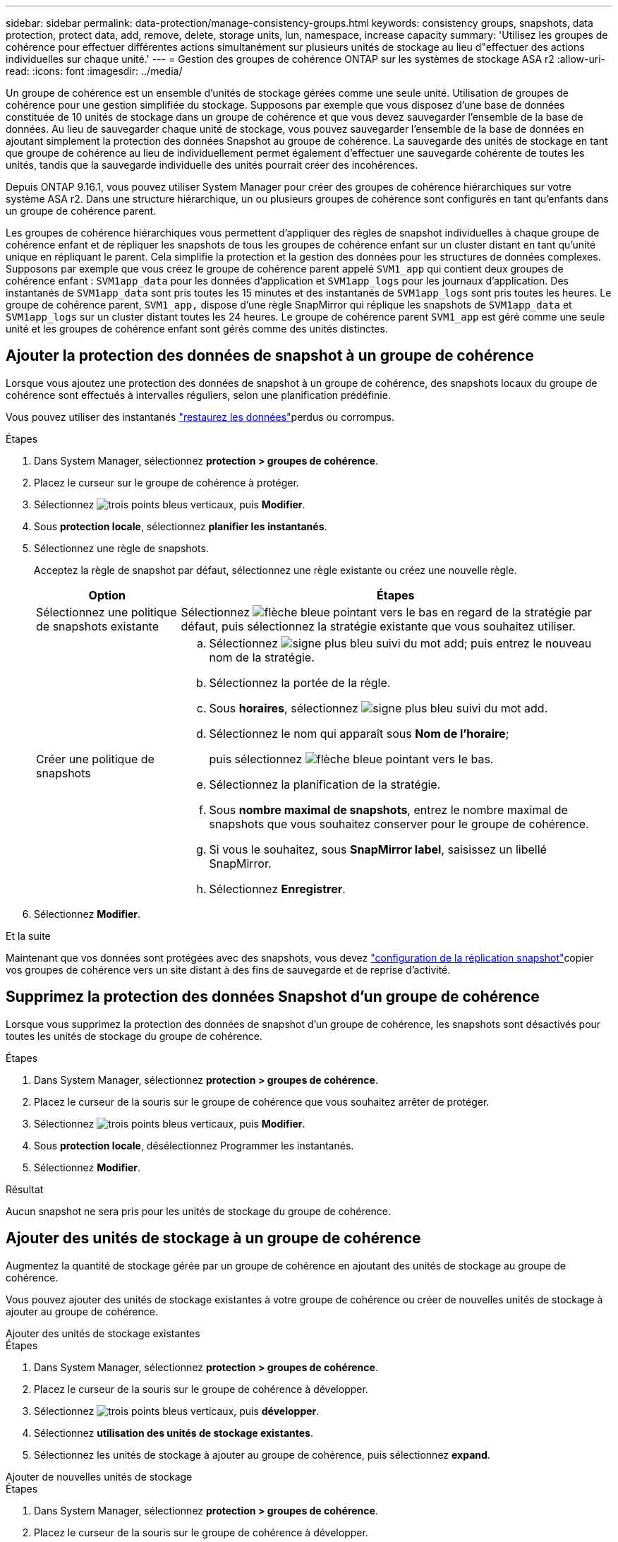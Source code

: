 ---
sidebar: sidebar 
permalink: data-protection/manage-consistency-groups.html 
keywords: consistency groups, snapshots, data protection, protect data, add, remove, delete, storage units, lun, namespace, increase capacity 
summary: 'Utilisez les groupes de cohérence pour effectuer différentes actions simultanément sur plusieurs unités de stockage au lieu d"effectuer des actions individuelles sur chaque unité.' 
---
= Gestion des groupes de cohérence ONTAP sur les systèmes de stockage ASA r2
:allow-uri-read: 
:icons: font
:imagesdir: ../media/


[role="lead"]
Un groupe de cohérence est un ensemble d'unités de stockage gérées comme une seule unité. Utilisation de groupes de cohérence pour une gestion simplifiée du stockage. Supposons par exemple que vous disposez d'une base de données constituée de 10 unités de stockage dans un groupe de cohérence et que vous devez sauvegarder l'ensemble de la base de données. Au lieu de sauvegarder chaque unité de stockage, vous pouvez sauvegarder l'ensemble de la base de données en ajoutant simplement la protection des données Snapshot au groupe de cohérence. La sauvegarde des unités de stockage en tant que groupe de cohérence au lieu de individuellement permet également d'effectuer une sauvegarde cohérente de toutes les unités, tandis que la sauvegarde individuelle des unités pourrait créer des incohérences.

Depuis ONTAP 9.16.1, vous pouvez utiliser System Manager pour créer des groupes de cohérence hiérarchiques sur votre système ASA r2. Dans une structure hiérarchique, un ou plusieurs groupes de cohérence sont configurés en tant qu'enfants dans un groupe de cohérence parent.

Les groupes de cohérence hiérarchiques vous permettent d'appliquer des règles de snapshot individuelles à chaque groupe de cohérence enfant et de répliquer les snapshots de tous les groupes de cohérence enfant sur un cluster distant en tant qu'unité unique en répliquant le parent. Cela simplifie la protection et la gestion des données pour les structures de données complexes. Supposons par exemple que vous créez le groupe de cohérence parent appelé `SVM1_app` qui contient deux groupes de cohérence enfant : `SVM1app_data` pour les données d'application et `SVM1app_logs` pour les journaux d'application. Des instantanés de `SVM1app_data` sont pris toutes les 15 minutes et des instantanés de `SVM1app_logs` sont pris toutes les heures. Le groupe de cohérence parent, `SVM1_app,` dispose d'une règle SnapMirror qui réplique les snapshots de `SVM1app_data` et `SVM1app_logs` sur un cluster distant toutes les 24 heures. Le groupe de cohérence parent `SVM1_app` est géré comme une seule unité et les groupes de cohérence enfant sont gérés comme des unités distinctes.



== Ajouter la protection des données de snapshot à un groupe de cohérence

Lorsque vous ajoutez une protection des données de snapshot à un groupe de cohérence, des snapshots locaux du groupe de cohérence sont effectués à intervalles réguliers, selon une planification prédéfinie.

Vous pouvez utiliser des instantanés link:restore-data.html["restaurez les données"]perdus ou corrompus.

.Étapes
. Dans System Manager, sélectionnez *protection > groupes de cohérence*.
. Placez le curseur sur le groupe de cohérence à protéger.
. Sélectionnez image:icon_kabob.gif["trois points bleus verticaux"], puis *Modifier*.
. Sous *protection locale*, sélectionnez *planifier les instantanés*.
. Sélectionnez une règle de snapshots.
+
Acceptez la règle de snapshot par défaut, sélectionnez une règle existante ou créez une nouvelle règle.

+
[cols="2,6a"]
|===
| Option | Étapes 


| Sélectionnez une politique de snapshots existante  a| 
Sélectionnez image:icon_dropdown_arrow.gif["flèche bleue pointant vers le bas"] en regard de la stratégie par défaut, puis sélectionnez la stratégie existante que vous souhaitez utiliser.



| Créer une politique de snapshots  a| 
.. Sélectionnez image:icon_add.gif["signe plus bleu suivi du mot add"]; puis entrez le nouveau nom de la stratégie.
.. Sélectionnez la portée de la règle.
.. Sous *horaires*, sélectionnez image:icon_add.gif["signe plus bleu suivi du mot add"].
.. Sélectionnez le nom qui apparaît sous *Nom de l'horaire*;
+
puis sélectionnez image:icon_dropdown_arrow.gif["flèche bleue pointant vers le bas"].

.. Sélectionnez la planification de la stratégie.
.. Sous *nombre maximal de snapshots*, entrez le nombre maximal de snapshots que vous souhaitez conserver pour le groupe de cohérence.
.. Si vous le souhaitez, sous *SnapMirror label*, saisissez un libellé SnapMirror.
.. Sélectionnez *Enregistrer*.


|===
. Sélectionnez *Modifier*.


.Et la suite
Maintenant que vos données sont protégées avec des snapshots, vous devez link:../secure-data/encrypt-data-at-rest.html["configuration de la réplication snapshot"]copier vos groupes de cohérence vers un site distant à des fins de sauvegarde et de reprise d'activité.



== Supprimez la protection des données Snapshot d'un groupe de cohérence

Lorsque vous supprimez la protection des données de snapshot d'un groupe de cohérence, les snapshots sont désactivés pour toutes les unités de stockage du groupe de cohérence.

.Étapes
. Dans System Manager, sélectionnez *protection > groupes de cohérence*.
. Placez le curseur de la souris sur le groupe de cohérence que vous souhaitez arrêter de protéger.
. Sélectionnez image:icon_kabob.gif["trois points bleus verticaux"], puis *Modifier*.
. Sous *protection locale*, désélectionnez Programmer les instantanés.
. Sélectionnez *Modifier*.


.Résultat
Aucun snapshot ne sera pris pour les unités de stockage du groupe de cohérence.



== Ajouter des unités de stockage à un groupe de cohérence

Augmentez la quantité de stockage gérée par un groupe de cohérence en ajoutant des unités de stockage au groupe de cohérence.

Vous pouvez ajouter des unités de stockage existantes à votre groupe de cohérence ou créer de nouvelles unités de stockage à ajouter au groupe de cohérence.

[role="tabbed-block"]
====
.Ajouter des unités de stockage existantes
--
.Étapes
. Dans System Manager, sélectionnez *protection > groupes de cohérence*.
. Placez le curseur de la souris sur le groupe de cohérence à développer.
. Sélectionnez image:icon_kabob.gif["trois points bleus verticaux"], puis *développer*.
. Sélectionnez *utilisation des unités de stockage existantes*.
. Sélectionnez les unités de stockage à ajouter au groupe de cohérence, puis sélectionnez *expand*.


--
.Ajouter de nouvelles unités de stockage
--
.Étapes
. Dans System Manager, sélectionnez *protection > groupes de cohérence*.
. Placez le curseur de la souris sur le groupe de cohérence à développer.
. Sélectionnez image:icon_kabob.gif["trois points bleus verticaux"], puis *développer*.
. Sélectionnez *utilisation de nouvelles unités de stockage*.
. Entrez le nombre d'unités que vous souhaitez créer et la capacité par unité.
+
Si vous créez plusieurs unités, chaque unité est créée avec la même capacité et le même système d'exploitation hôte. Pour attribuer une capacité différente à chaque unité, sélectionnez *Ajouter une capacité différente* pour attribuer une capacité différente à chaque unité.

. Sélectionnez *développer*.


.Et la suite
Après avoir créé une nouvelle unité de stockage, vous devez link:../manage-data/provision-san-storage.html#add-host-initiators["ajoutez des initiateurs hôtes"] et link:../manage-data/provision-san-storage.html#map-the-storage-unit-to-a-host["mappez l'unité de stockage nouvellement créée sur un hôte"]. L'ajout d'initiateurs hôtes permet aux hôtes d'accéder aux unités de stockage et d'effectuer des opérations de données. Le mappage d'une unité de stockage à un hôte permet à l'unité de stockage de commencer à transmettre des données à l'hôte auquel elle est mappée.

--
====
.Et la suite ?
Les snapshots existants du groupe de cohérence n'incluent pas les nouvelles unités de stockage ajoutées. link:create-snapshots.html#step-2-create-a-snapshot["créer un instantané immédiat"]Afin de protéger les unités de stockage que vous venez d'ajouter, vous devez utiliser votre groupe de cohérence jusqu'à la création automatique du prochain snapshot planifié.



== Supprimer une unité de stockage d'un groupe de cohérence

Vous devez supprimer une unité de stockage d'un groupe de cohérence si vous souhaitez supprimer l'unité de stockage, si vous souhaitez la gérer dans le cadre d'un autre groupe de cohérence ou si vous n'avez plus besoin de protéger les données qu'elle contient. La suppression d'une unité de stockage d'un groupe de cohérence rompt la relation entre l'unité de stockage et le groupe de cohérence, mais ne supprime pas l'unité de stockage.

.Étapes
. Dans System Manager, sélectionnez *protection > groupes de cohérence*.
. Double-cliquez sur le groupe de cohérence dont vous souhaitez supprimer une unité de stockage.
. Dans la section *vue d'ensemble*, sous *unités de stockage*, sélectionnez l'unité de stockage à supprimer, puis sélectionnez *Supprimer du groupe de cohérence*.


.Résultat
L'unité de stockage n'est plus membre du groupe de cohérence.

.Et la suite
Si vous devez continuer à protéger les données de l'unité de stockage, ajoutez-la à un autre groupe de cohérence.



== Convertit un groupe de cohérence existant en groupe de cohérence parent

Les unités de stockage ne peuvent pas être directement associées à un groupe de cohérence parent. Si vous convertissez un groupe de cohérence existant en parent, un nouveau groupe de cohérence enfant est créé et les unités de stockage appartenant au groupe de cohérence converti sont déplacées vers le nouveau groupe de cohérence enfant.

.Étapes
. Dans System Manager, sélectionnez *protection > groupes de cohérence*.
. Placez le curseur de la souris sur le groupe de cohérence à convertir en groupe de cohérence parent.
. Sélectionnez image:icon_kabob.gif["trois points bleus verticaux"], puis *promouvoir vers le groupe de cohérence parent*.
. Indiquez le nom du groupe de cohérence parent ou acceptez le nom par défaut, puis sélectionnez le type de composant du groupe de cohérence.
. Sélectionnez *promouvoir*.


.Et la suite ?
Vous pouvez créer d'autres groupes de cohérence enfant sous le groupe de cohérence parent. Vous pouvez également link:../secure-data/encrypt-data-at-rest.html["configuration de la réplication snapshot"]copier le groupe de cohérence parent vers un emplacement distant pour la sauvegarde et la reprise sur incident.



== Créer un groupe de cohérence enfant

La création de groupes de cohérence enfant vous permet d'appliquer des règles de snapshot individuelles à chaque enfant lors de l'application d'une règle de réplication à tous les groupes de cohérence enfant au niveau parent.

Vous pouvez créer un groupe de cohérence enfant à partir d'un groupe de cohérence nouveau ou existant.

[role="tabbed-block"]
====
.D'un nouveau groupe de cohérence
--
.Étapes
. Dans System Manager, sélectionnez *protection > groupes de cohérence*.
. Placez le curseur de la souris sur le groupe de cohérence parent auquel vous souhaitez ajouter un groupe de cohérence enfant.
. Sélectionnez image:icon_kabob.gif["trois points bleus verticaux"], puis *Ajouter un nouveau groupe de cohérence enfant*.
. Indiquez le nom du groupe de cohérence enfant ou acceptez le nom par défaut, puis sélectionnez le type de composant du groupe de cohérence.
. Sélectionnez cette option pour ajouter des unités de stockage existantes au groupe de cohérence enfant ou pour créer de nouvelles unités de stockage.
+
Si vous créez de nouvelles unités de stockage, entrez le nombre d'unités que vous souhaitez créer et la capacité par unité, puis entrez les informations sur l'hôte.

+
Si vous créez plusieurs unités de stockage, chaque unité est créée avec la même capacité et le même système d'exploitation hôte. Pour attribuer une capacité différente à chaque unité, sélectionnez *Ajouter une capacité différente*.

. Sélectionnez *Ajouter*.


--
.À partir d'un groupe de cohérence existant
--
.Étapes
. Dans System Manager, sélectionnez *protection > groupes de cohérence*.
. Sélectionnez le groupe de cohérence existant que vous souhaitez créer.
. Sélectionnez image:icon_kabob.gif["trois points bleus verticaux"], puis *déplacer sous un autre groupe de cohérence*.
+
Si vous souhaitez utiliser le groupe de cohérence comme enfant d'un autre groupe de cohérence, vous devez le détacher du groupe de cohérence parent existant avant de le déplacer vers un nouveau groupe de cohérence parent.

. Indiquez un nouveau nom pour le groupe de cohérence enfant ou acceptez le nom par défaut, puis sélectionnez le type de composant du groupe de cohérence.
. Sélectionnez le groupe de cohérence existant que vous souhaitez créer le groupe de cohérence parent ou sélectionnez pour créer un nouveau groupe de cohérence parent.
+
Si vous choisissez de créer un nouveau groupe de cohérence parent, indiquez le nom du groupe de cohérence parent ou acceptez le nom par défaut, puis sélectionnez le type de composant d'application de cohérence.

. Sélectionnez *déplacer*.


--
====
.Et la suite
Après avoir créé un groupe de cohérence enfant, vous pouvez link:policies-schedules.html#apply-a-snapshot-policy-to-a-consistency-group["appliquez des règles de protection de snapshots individuelles"] accéder à chaque groupe de cohérence enfant. Vous pouvez égalementlink:snapshot-replication.html["configuration d'une règle de réplication"], au sein du groupe de cohérence parent, répliquer les snapshots de tous les groupes de cohérence enfants sur un cluster distant en tant qu'unité unique.



== Rétrograder un groupe de cohérence parent en un seul groupe de cohérence

Lorsque vous _rétrograder_ un groupe de cohérence parent vers un seul groupe de cohérence, les unités de stockage des groupes de cohérence enfant associés sont ajoutées au groupe de cohérence parent. Les groupes de cohérence enfant sont supprimés. Le parent est ensuite géré comme un seul groupe de cohérence.

.Étapes
. Dans System Manager, sélectionnez *protection > groupes de cohérence*.
. Placez le pointeur de la souris sur le groupe de cohérence parent à rétrograder.
. Sélectionnez image:icon_kabob.gif["trois points bleus verticaux"], puis *Rétrograder à un seul groupe de cohérence*.
. Sélectionnez *Rétrograder*


.Et la suite ?
link:policies-schedules.html#apply-a-snapshot-policy-to-a-consistency-group["Ajouter une règle de snapshots"] au groupe de cohérence rétrogradé afin de protéger les unités de stockage précédemment gérées par les groupes de cohérence enfant.



== Détachez un groupe de cohérence enfant d'un groupe de cohérence parent

Lorsque vous détachez un groupe de cohérence enfant d'un groupe de cohérence parent, ce dernier est supprimé du groupe de cohérence parent et est géré comme un seul groupe de cohérence. La règle de réplication appliquée au parent ne s'applique plus au groupe de cohérence enfant détaché.

.Étapes
. Dans System Manager, sélectionnez *protection > groupes de cohérence*.
. Sélectionnez le groupe de cohérence parent.
. Sélectionnez sur le groupe de cohérence enfant à détacher.
. Sélectionnez image:icon_kabob.gif["trois points bleus verticaux"]; puis sélectionnez *détacher du parent*.
. Indiquez le nouveau nom du groupe de cohérence que vous souhaitez détacher ou acceptez le nom par défaut, puis sélectionnez le type d'application du groupe de cohérence.
. Sélectionnez *détacher*.


.Et la suite ?
link:snapshot-replication.html["Configuration d'une règle de réplication"] pour répliquer les snapshots du groupe de cohérence enfant détaché vers un cluster distant en tant que groupe de cohérence unique.



== Supprimez un groupe de cohérence

Si vous n'avez plus besoin de gérer les membres d'un groupe de cohérence comme une seule unité, vous pouvez supprimer le groupe de cohérence. Une fois un groupe de cohérence supprimé, les unités de stockage du groupe restent actives sur le cluster.

.Avant de commencer
Si le groupe de cohérence à supprimer appartient à une relation de réplication, vous devez interrompre la relation avant de supprimer le groupe de cohérence. Une fois que vous avez supprimé un groupe de cohérence de réplication, les unités de stockage appartenant au groupe de cohérence restent actives sur le cluster et les copies répliquées y sont conservées.

.Étapes
. Dans System Manager, sélectionnez *protection > groupes de cohérence*.
. Placez le curseur de la souris sur le groupe de cohérence à supprimer.
. Sélectionnez image:icon_kabob.gif["trois points bleus verticaux"], puis *Supprimer*.
. Acceptez l'avertissement, puis sélectionnez *Supprimer*.


.Et la suite ?
Une fois que vous avez supprimé un groupe de cohérence, les unités de stockage qui se trouvent auparavant dans ce groupe ne sont plus protégées par des snapshots. Envisagez d'ajouter ces unités de stockage à un autre groupe de cohérence pour les protéger contre la perte de données.

